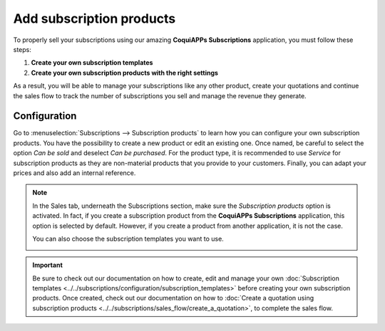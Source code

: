 =========================
Add subscription products
=========================

To properly sell your subscriptions using our amazing **CoquiAPPs Subscriptions** application, you must
follow these steps:

1. **Create your own subscription templates**
2. **Create your own subscription products with the right settings**

As a result, you will be able to manage your subscriptions like any other product, create your
quotations and continue the sales flow to track the number of subscriptions you sell and manage the
revenue they generate.

Configuration
=============

Go to :menuselection:`Subscriptions --> Subscription products` to learn how you can configure your
own subscription products. You have the possibility to create a new product or edit an existing one.
Once named, be careful to select the option *Can be sold* and deselect *Can be purchased*. For the
product type, it is recommended to use *Service* for subscription products as they are non-material
products that you provide to your customers. Finally, you can adapt your prices and also add an
internal reference.

.. image:: subscription_products/subscription-products-configuration.png
  :align: center
  :alt: View of a subscription product form in CoquiAPPs Subscriptions

.. note::
   In the Sales tab, underneath the Subscriptions section, make sure the *Subscription products*
   option is activated. In fact, if you create a subscription product from the **CoquiAPPs Subscriptions**
   application, this option is selected by default. However, if you create a product from another
   application, it is not the case.

   .. image:: subscription_products/subscription-products-form.png
     :align: center
     :alt: View of a subscription product form in CoquiAPPs Subscriptions

   You can also choose the subscription templates you want to use.

   .. image:: subscription_products/subscription-products-using-subscription-templates.png
     :align: center
     :alt: View of a subscription product form in CoquiAPPs Subscriptions

.. important::
   Be sure to check out our documentation on how to create, edit and manage your own
   :doc:`Subscription templates <../../subscriptions/configuration/subscription_templates>`
   before creating your own subscription products. Once created, check out our documentation on how to
   :doc:`Create a quotation using subscription products <../../subscriptions/sales_flow/create_a_quotation>`,
   to complete the sales flow.

.. seealso::
  - :doc:`../../subscriptions/configuration/subscription_templates`
  - :doc:`../../subscriptions/sales_flow/create_a_quotation`

